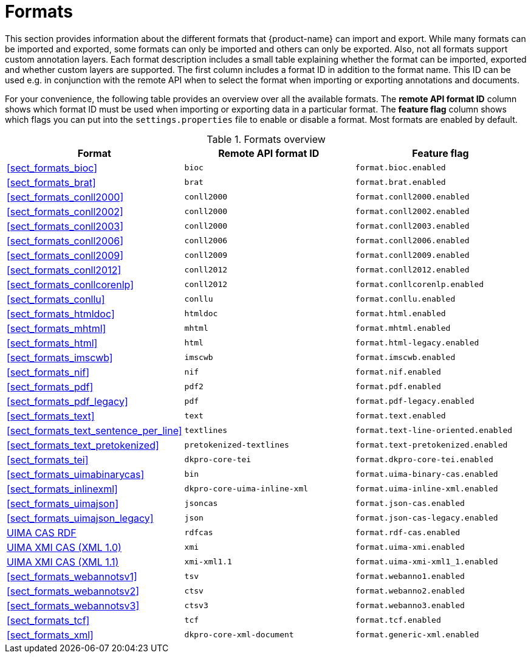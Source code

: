 // Licensed to the Technische Universität Darmstadt under one
// or more contributor license agreements.  See the NOTICE file
// distributed with this work for additional information
// regarding copyright ownership.  The Technische Universität Darmstadt 
// licenses this file to you under the Apache License, Version 2.0 (the
// "License"); you may not use this file except in compliance
// with the License.
//  
// http://www.apache.org/licenses/LICENSE-2.0
// 
// Unless required by applicable law or agreed to in writing, software
// distributed under the License is distributed on an "AS IS" BASIS,
// WITHOUT WARRANTIES OR CONDITIONS OF ANY KIND, either express or implied.
// See the License for the specific language governing permissions and
// limitations under the License.

[[sect_formats]]
= Formats

This section provides information about the different formats that {product-name} can import and 
export. While many formats can be imported and exported, some formats can only be imported and others
can only be exported. Also, not all formats support custom annotation layers. Each format description
includes a small table explaining whether the format can be imported, exported and whether custom
layers are supported. The first column includes a format ID in addition to the format name. This
ID can be used e.g. in conjunction with the remote API when to select the format when importing or
exporting annotations and documents.

For your convenience, the following table provides an overview over all the available formats. 
The *remote API format ID* column shows which format ID must be used when importing or exporting 
data in a particular format. The **feature flag** column shows which flags you can put into the
`settings.properties` file to enable or disable a format. Most formats are enabled by default.

.Formats overview
|====
| Format | Remote API format ID | Feature flag

| <<sect_formats_bioc>>
| `bioc`
| `format.bioc.enabled`


| <<sect_formats_brat>>
| `brat`
| `format.brat.enabled`


| <<sect_formats_conll2000>>
| `conll2000`
| `format.conll2000.enabled`

| <<sect_formats_conll2002>>
| `conll2000`
| `format.conll2002.enabled`

| <<sect_formats_conll2003>>
| `conll2000`
| `format.conll2003.enabled`

| <<sect_formats_conll2006>>
| `conll2006`
| `format.conll2006.enabled`

| <<sect_formats_conll2009>>
| `conll2009`
| `format.conll2009.enabled`

| <<sect_formats_conll2012>>
| `conll2012`
| `format.conll2012.enabled`

| <<sect_formats_conllcorenlp>>
| `conll2012`
| `format.conllcorenlp.enabled`

| <<sect_formats_conllu>>
| `conllu`
| `format.conllu.enabled`

| <<sect_formats_htmldoc>>
| `htmldoc`
| `format.html.enabled`

| <<sect_formats_mhtml>>
| `mhtml`
| `format.mhtml.enabled`

| <<sect_formats_html>>
| `html`
| `format.html-legacy.enabled`

| <<sect_formats_imscwb>>
| `imscwb`
| `format.imscwb.enabled`

// | <<sect_formats_lif>>
// | `lif`
// | `format.lif.enabled`

| <<sect_formats_nif>>
| `nif`
| `format.nif.enabled`

| <<sect_formats_pdf>>
| `pdf2`
| `format.pdf.enabled`

| <<sect_formats_pdf_legacy>>
| `pdf`
| `format.pdf-legacy.enabled`

| <<sect_formats_text>>
| `text`
| `format.text.enabled`

| <<sect_formats_text_sentence_per_line>>
| `textlines`
| `format.text-line-oriented.enabled`

| <<sect_formats_text_pretokenized>>
| `pretokenized-textlines`
| `format.text-pretokenized.enabled`

| <<sect_formats_tei>>
| `dkpro-core-tei`
| `format.dkpro-core-tei.enabled`

| <<sect_formats_uimabinarycas>>
| `bin`
| `format.uima-binary-cas.enabled`

| <<sect_formats_inlinexml>>
| `dkpro-core-uima-inline-xml`
| `format.uima-inline-xml.enabled`

| <<sect_formats_uimajson>>
| `jsoncas`
| `format.json-cas.enabled`

| <<sect_formats_uimajson_legacy>>
| `json`
| `format.json-cas-legacy.enabled`

| <<sect_formats_rdfcas,UIMA CAS RDF>>
| `rdfcas`
| `format.rdf-cas.enabled`

| <<sect_formats_uimaxmi,UIMA XMI CAS (XML 1.0)>>
| `xmi`
| `format.uima-xmi.enabled`

| <<sect_formats_uimaxmi,UIMA XMI CAS (XML 1.1)>>
| `xmi-xml1.1`
| `format.uima-xmi-xml1_1.enabled`

| <<sect_formats_webannotsv1>>
| `tsv`
| `format.webanno1.enabled`

| <<sect_formats_webannotsv2>>
| `ctsv`
| `format.webanno2.enabled`

| <<sect_formats_webannotsv3>>
| `ctsv3`
| `format.webanno3.enabled`

| <<sect_formats_tcf>>
| `tcf`
| `format.tcf.enabled`

| <<sect_formats_xml>>
| `dkpro-core-xml-document`
| `format.generic-xml.enabled`
|====